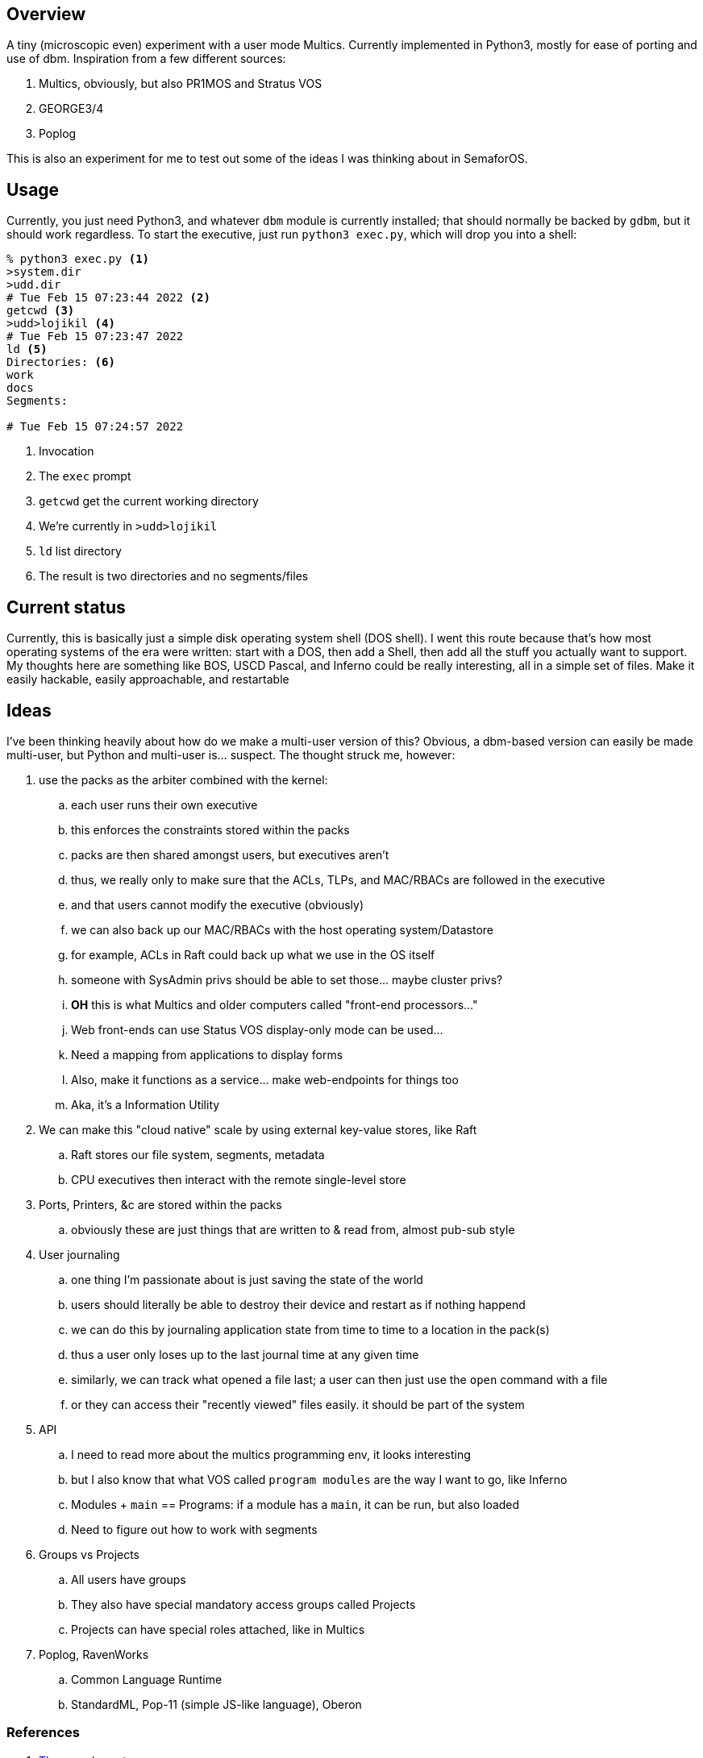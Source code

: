 == Overview

A tiny (microscopic even) experiment with a user mode Multics. Currently implemented in Python3, mostly for ease of porting
and use of dbm. Inspiration from a few different sources:

. Multics, obviously, but also PR1MOS and Stratus VOS
. GEORGE3/4
. Poplog

This is also an experiment for me to test out some of the ideas I was thinking about in SemaforOS.

== Usage

Currently, you just need Python3, and whatever `+dbm+` module is currently installed; that should normally be backed by
`+gdbm+`, but it should work regardless. To start the executive, just run `+python3 exec.py+`, which will drop you
into a shell:

[source]
----
% python3 exec.py <1>
>system.dir
>udd.dir
# Tue Feb 15 07:23:44 2022 <2>
getcwd <3>
>udd>lojikil <4>
# Tue Feb 15 07:23:47 2022
ld <5>
Directories: <6>
work
docs
Segments:

# Tue Feb 15 07:24:57 2022
----
<1> Invocation
<2> The `+exec+` prompt
<3> `getcwd` get the current working directory
<4> We're currently in `>udd>lojikil`
<5> `ld` list directory
<6> The result is two directories and no segments/files

== Current status

Currently, this is basically just a simple disk operating system shell (DOS shell). I went this route because that's how
most operating systems of the era were written: start with a DOS, then add a Shell, then add all the stuff you actually
want to support. My thoughts here are something like BOS, USCD Pascal, and Inferno could be really interesting, all in
a simple set of files. Make it easily hackable, easily approachable, and restartable

== Ideas

I've been thinking heavily about how do we make a multi-user version of this? Obvious, a dbm-based version can easily be made
multi-user, but Python and multi-user is... suspect. The thought struck me, however:

. use the packs as the arbiter combined with the kernel:
.. each user runs their own executive
.. this enforces the constraints stored within the packs
.. packs are then shared amongst users, but executives aren't
.. thus, we really only to make sure that the ACLs, TLPs, and MAC/RBACs are followed in the executive
.. and that users cannot modify the executive (obviously)
.. we can also back up our MAC/RBACs with the host operating system/Datastore
.. for example, ACLs in Raft could back up what we use in the OS itself
.. someone with SysAdmin privs should be able to set those... maybe cluster privs?
.. *OH* this is what Multics and older computers called "front-end processors..."
.. Web front-ends can use Status VOS display-only mode can be used...
.. Need a mapping from applications to display forms
.. Also, make it functions as a service... make web-endpoints for things too
.. Aka, it's a Information Utility
. We can make this "cloud native" scale by using external key-value stores, like Raft
.. Raft stores our file system, segments, metadata
.. CPU executives then interact with the remote single-level store
. Ports, Printers, &c are stored within the packs
.. obviously these are just things that are written to & read from, almost pub-sub style
. User journaling
.. one thing I'm passionate about is just saving the state of the world
.. users should literally be able to destroy their device and restart as if nothing happend
.. we can do this by journaling application state from time to time to a location in the pack(s)
.. thus a user only loses up to the last journal time at any given time
.. similarly, we can track what opened a file last; a user can then just use the `open` command with a file
.. or they can access their "recently viewed" files easily. it should be part of the system
. API
.. I need to read more about the multics programming env, it looks interesting
.. but I also know that what VOS called `program modules` are the way I want to go, like Inferno
.. Modules + `main` == Programs: if a module has a `main`, it can be run, but also loaded
.. Need to figure out how to work with segments
. Groups vs Projects
.. All users have groups
.. They also have special mandatory access groups called Projects
.. Projects can have special roles attached, like in Multics
. Poplog, RavenWorks
.. Common Language Runtime
.. StandardML, Pop-11 (simple JS-like language), Oberon

=== References

. https://www.unige.ch/medecine/nouspikel/ti99/psystem.htm[The p-code system]
. https://www.unige.ch/medecine/nouspikel/ti99/pcode.htm[The p-code card]
. http://www.threedee.com/jcm/psystem/[The USCD p-system museum]
. http://ucsd-psystem-vm.sourceforge.net[The USCD p-system VM]
. https://en.wikipedia.org/wiki/Oberon_(programming_language)#Oberon-07[Oberon]
. https://wiki.laptop.org/go/Forth_stack_operators[Forth Stack operators]
. https://en.wikipedia.org/wiki/SECD_machine[SECD Machine]
. https://en.wikipedia.org/wiki/P-code_machine[P-Code machine]
. https://multicians.org/simulator.html[Multics Simulator]
. http://ringzero.wikidot.com/start[RingZero Wiki]
. http://ringzero.wikidot.com/wiki:multics-cheat-sheet[Multics Cheat Sheet]
. https://github.com/dancrossnyc/multics[Multics source code on GitHub]
. https://multicians.org/mgd.html#DOCKMASTER[DOCKMASTER]
. https://www.cs.bham.ac.uk/research/projects/poplog/isl-docs/1999-AISBQ-TheStoryofClementine.pdf[Poplog Background]
. http://www.cse.psu.edu/~trj1/cse443-s12/docs/ch3.pdf[Multics book]
. https://wiki.livingcomputers.org/doku.php?id=multics[Multics on Living Computer Museum]
. http://web.mit.edu/multics-history/source/Multics/doc/PLM/File_System/f_s.intro.compin[Multics PLM Background]
. https://wiki.tcl-lang.org/page/Multics[TCL + Multics]
. http://web.mit.edu/multics-history/source/Multics_Internet_Server/Multics_mdds.html[Multics Design Docs (MDD)]
. http://web.mit.edu/multics-history/source/Multics_Internet_Server/Multics_doc_PLM_File_System.html[Multics PLM Background]
. https://multicians.org/fjcc1.html[Introduction and Overview of the Multics System]
. https://web.mit.edu/Saltzer/www/publications/f7y/f7y.html[Multics--The first seven years]
. https://web.mit.edu/Saltzer/www/publications/TRs+TMs/Multics/TR-123.pdf[Introduction to Multics]
. http://openpoplog.sourceforge.net/[OpenPoplog]
. https://www.cs.bham.ac.uk/research/projects/cogaff/10.html#1005[Poplog programs]
. https://www.cs.bham.ac.uk/research/projects/poplog/freepoplog.html[Free Poplog protal]
. https://www.cs.bham.ac.uk/research/projects/cogaff/eliza/[Poplog Eliza]
. https://www.cs.bham.ac.uk/research/projects/poplog/isl-docs/poplog-sussex-bulletin/[Poplog Bulletin]
. https://en.wikipedia.org/wiki/Business_Operating_System_(software)[Business Operating System (BOS)]
. https://www.atarimagazines.com/startspe1/business.html[Running BOS on Atari ST]
. https://www.thedarts.eu/comphist/comphist.html[History of BOS]
